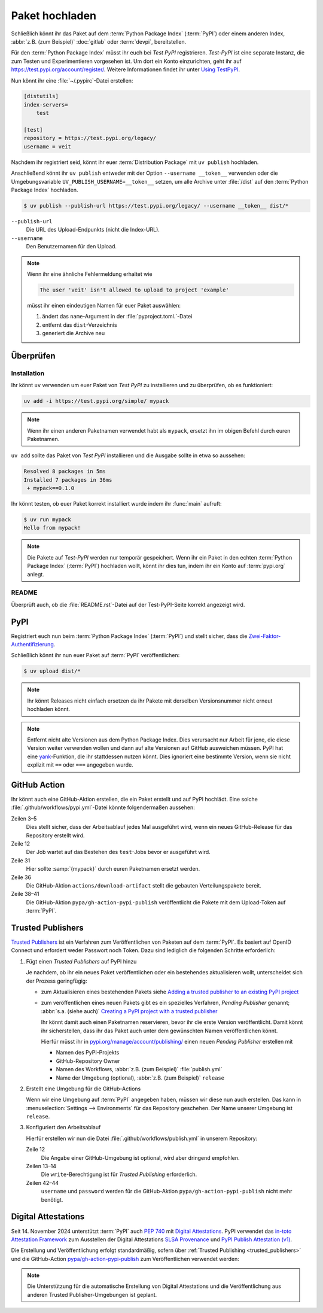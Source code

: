 Paket hochladen
===============

Schließlich könnt ihr das Paket auf dem :term:`Python Package Index`
(:term:`PyPI`) oder einem anderen Index, :abbr:`z.B. (zum Beispiel)`
:doc:`gitlab` oder :term:`devpi`, bereitstellen.

Für den :term:`Python Package Index` müsst ihr euch bei *Test PyPI*
registrieren. *Test-PyPI* ist eine separate Instanz, die zum Testen und
Experimentieren vorgesehen ist. Um dort ein Konto einzurichten, geht ihr auf
https://test.pypi.org/account/register/. Weitere Informationen findet ihr unter
`Using TestPyPI
<https://packaging.python.org/en/latest/guides/using-testpypi/>`_.

Nun könnt ihr eine :file:`~/.pypirc`-Datei erstellen:

.. code-block:: ini

    [distutils]
    index-servers=
        test

    [test]
    repository = https://test.pypi.org/legacy/
    username = veit

.. seealso::
   Wenn ihr die PyPI-Anmeldung automatisieren wollt, lest zunächst `Careful
   With That PyPI
   <https://glyph.twistedmatrix.com/2017/10/careful-with-that-pypi.html>`_.

Nachdem ihr registriert seid, könnt ihr euer :term:`Distribution Package` mit
``uv publish`` hochladen.

Anschließend könnt ihr ``uv publish`` entweder mit der Option ``--username
__token__`` verwenden oder die Umgebungsvariable
``UV_PUBLISH_USERNAME=__token__`` setzen, um alle Archive unter :file:`/dist`
auf den :term:`Python Package Index` hochladen.

.. code-block:: console

    $ uv publish --publish-url https://test.pypi.org/legacy/ --username __token__ dist/*

``--publish-url``
    Die URL des Upload-Endpunkts (nicht die Index-URL).

``--username``
    Den Benutzernamen für den Upload.

.. note::
   Wenn ihr eine ähnliche Fehlermeldung erhaltet wie

   .. code-block:: console

      The user 'veit' isn't allowed to upload to project 'example'

   müsst ihr einen eindeutigen Namen für euer Paket auswählen:

   #. ändert das ``name``-Argument in der :file:`pyproject.toml.`-Datei
   #. entfernt das ``dist``-Verzeichnis
   #. generiert die Archive neu

Überprüfen
----------

Installation
~~~~~~~~~~~~

Ihr könnt ``uv`` verwenden um euer Paket von *Test PyPI* zu installieren und zu
überprüfen, ob es funktioniert:

.. code-block:: console

    uv add -i https://test.pypi.org/simple/ mypack

.. note::
   Wenn ihr einen anderen Paketnamen verwendet habt als ``mypack``, ersetzt ihn
   im obigen Befehl durch euren Paketnamen.

``uv add`` sollte das Paket von *Test PyPI* installieren und die Ausgabe sollte
in etwa so aussehen:

.. code-block:: console

   Resolved 8 packages in 5ms
   Installed 7 packages in 36ms
    + mypack==0.1.0

Ihr könnt testen, ob euer Paket korrekt installiert wurde indem ihr :func:`main`
aufruft:

.. code-block:: console

   $ uv run mypack
   Hello from mypack!

.. note::

    Die Pakete auf *Test-PyPI* werden nur temporär gespeichert. Wenn ihr ein
    Paket in den echten :term:`Python Package Index` (:term:`PyPI`) hochladen
    wollt, könnt ihr dies tun, indem ihr ein Konto auf :term:`pypi.org` anlegt.

README
~~~~~~

Überprüft auch, ob die :file:`README.rst`-Datei auf der Test-PyPI-Seite korrekt
angezeigt wird.

PyPI
----

Registriert euch nun beim :term:`Python Package Index` (:term:`PyPI`) und stellt
sicher, dass die `Zwei-Faktor-Authentifizierung
<https://blog.python.org/2019/05/use-two-factor-auth-to-improve-your.html>`_.

.. seealso::
    * `PyPI now supports uploading via API token
      <https://pyfound.blogspot.com/2019/07/pypi-now-supports-uploading-via-api.html>`_
    * `What is two factor authentication and how does it work on PyPI?
      <https://pypi.org/help/#twofa>`_

Schließlich könnt ihr nun euer Paket auf :term:`PyPI` veröffentlichen:

.. code-block:: console

    $ uv upload dist/*

.. note::
    Ihr könnt Releases nicht einfach ersetzen da ihr Pakete mit derselben
    Versionsnummer nicht erneut hochladen könnt.

.. note::
   Entfernt nicht alte Versionen aus dem Python Package Index. Dies verursacht
   nur Arbeit für jene, die diese Version weiter verwenden wollen und dann auf
   alte Versionen auf GitHub ausweichen müssen. PyPI hat eine `yank
   <https://pypi.org/help/#yanked>`_-Funktion, die ihr stattdessen nutzen
   könnt. Dies ignoriert eine bestimmte Version, wenn sie nicht explizit mit
   ``==`` oder ``===`` angegeben wurde.

.. seealso::
   * `PyPI Release Checklist
     <https://cookiecutter-namespace-template.readthedocs.io/en/latest/pypi-release-checklist.html>`_

.. _pypi_github_action:

GitHub Action
-------------

Ihr könnt auch eine GitHub-Aktion erstellen, die ein Paket erstellt und auf PyPI
hochlädt. Eine solche :file:`.github/workflows/pypi.yml`-Datei könnte
folgendermaßen aussehen:

.. code-block:: yaml
   :caption: .github/workflows/pypi.yml
   :linenos:
   :emphasize-lines: 3-5, 12, 31, 36, 38-

   name: Publish Python Package

    on:
      release:
        types: [created]

   jobs:
     test:
       …
     package-and-deploy:
       runs-on: ubuntu-latest
       needs: [test]
       steps:
       - name: Checkout
         uses: actions/checkout@v4
         with:
           fetch-depth: 0
       - name: Set up Python
         uses: actions/setup-python@v5
         with:
           python-version-file: .python-version
           cache-dependency-path: '**/pyproject.toml'
       - name: Setup cached uv
         uses: hynek/setup-cached-uv@v2
       - name: Create venv
         run: |
           uv venv
           echo "$PWD/.venv/bin" >> $GITHUB_PATH
       - name: Build
         run: |
           uv build
       - name: Retrieve and publish
         steps:
         - name: Retrieve release distributions
           uses: actions/download-artifact@v4
         - name: Publish package distributions to PyPI
           uses: pypa/gh-action-pypi-publish@release/v1
           with:
             username: __token__
             password: ${{ secrets.PYPI_TOKEN }}

Zeilen 3–5
    Dies stellt sicher, dass der Arbeitsablauf jedes Mal ausgeführt wird, wenn
    ein neues GitHub-Release für das Repository erstellt wird.
Zeile 12
    Der Job wartet auf das Bestehen des ``test``-Jobs bevor er ausgeführt wird.
Zeile 31
    Hier sollte :samp:`{mypack}` durch euren Paketnamen ersetzt werden.
Zeile 36
    Die GitHub-Aktion ``actions/download-artifact`` stellt die gebauten
    Verteilungspakete bereit.
Zeile 38–41
    Die GitHub-Aktion ``pypa/gh-action-pypi-publish`` veröffentlicht die Pakete
    mit dem Upload-Token auf :term:`PyPI`.

.. seealso::

   * `GitHub Actions <https://docs.github.com/en/actions>`_
   * :doc:`cibuildwheel`

.. _trusted_publishers:

Trusted Publishers
------------------

`Trusted Publishers <https://docs.pypi.org/trusted-publishers/>`_ ist ein
Verfahren zum Veröffentlichen von Paketen auf dem :term:`PyPI`. Es  basiert auf
OpenID Connect und erfordert weder Passwort noch Token. Dazu sind lediglich die
folgenden Schritte erforderlich:

#. Fügt einen *Trusted Publishers*  auf PyPI hinzu

   Je nachdem, ob ihr ein neues Paket veröffentlichen oder ein bestehendes
   aktualisieren wollt, unterscheidet sich der Prozess geringfügig:

   * zum Aktualisieren eines bestehenden Pakets siehe `Adding a trusted
     publisher to an existing PyPI project
     <https://docs.pypi.org/trusted-publishers/adding-a-publisher/>`_
   * zum veröffentlichen eines neuen Pakets gibt es ein spezielles Verfahren,
     *Pending Publisher* genannt; :abbr:`s.a. (siehe auch)` `Creating a PyPI
     project with a trusted publisher
     <https://docs.pypi.org/trusted-publishers/creating-a-project-through-oidc/>`_

     Ihr könnt damit auch einen Paketnamen reservieren, bevor ihr die erste
     Version veröffentlicht. Damit könnt ihr sicherstellen, dass ihr das Paket
     auch unter dem gewünschten Namen veröffentlichen könnt.

     Hierfür müsst ihr in `pypi.org/manage/account/publishing/
     <https://pypi.org/manage/account/publishing/>`_ einen neuen *Pending
     Publisher* erstellen mit

     * Namen des PyPI-Projekts
     * GitHub-Repository Owner
     * Namen des Workflows, :abbr:`z.B. (zum Beispiel)` :file:`publish.yml`
     * Name der Umgebung (optional), :abbr:`z.B. (zum Beispiel)` ``release``

#. Erstellt eine Umgebung für die GitHub-Actions

   Wenn wir eine Umgebung auf :term:`PyPI` angegeben haben, müssen wir diese nun
   auch erstellen. Das kann in :menuselection:`Settings --> Environments` für
   das Repository geschehen. Der Name unserer Umgebung ist ``release``.

#. Konfiguriert den Arbeitsablauf

   Hierfür erstellen wir nun die Datei :file:`.github/workflows/publish.yml` in
   unserem Repository:

   .. code-block:: diff
      :caption: .github/workflows/pypi.yml
      :lineno-start: 10
      :emphasize-lines: 3, 4-5

          package-and-deploy:
            runs-on: ubuntu-latest
        +   environment: release
        +   permissions:
        +     id-token: write
            needs: [test]
            steps:

   Zeile 12
       Die Angabe einer GitHub-Umgebung ist optional, wird aber dringend
       empfohlen.
   Zeilen 13–14
       Die ``write``-Berechtigung ist für *Trusted Publishing* erforderlich.

   Zeilen 42–44
       ``username`` und ``password`` werden für die GitHub-Aktion
       ``pypa/gh-action-pypi-publish`` nicht mehr benötigt.

       .. code-block:: diff
          :caption: .github/workflows/pypi.yml
          :lineno-start: 40
          :emphasize-lines: 3-

             - name: Publish package distributions to PyPI
               uses: pypa/gh-action-pypi-publish@release/v1
          -    with:
          -      username: __token__
          -      password: ${{ secrets.PYPI_TOKEN }}

.. _digital-attestations:

Digital Attestations
--------------------

Seit 14. November 2024 unterstützt :term:`PyPI` auch :pep:`740` mit `Digital
Attestations <https://docs.pypi.org/attestations/>`_. PyPI verwendet das
`in-toto Attestation Framework <https://github.com/in-toto/attestation>`_ zum
Ausstellen der Digital Attestations `SLSA Provenance
<https://slsa.dev/spec/v1.0/provenance>`_ und `PyPI Publish Attestation (v1)
<https://docs.pypi.org/attestations/publish/v1/>`_.

Die Erstellung und Veröffentlichung erfolgt standardmäßig, sofern über
:ref:`Trusted Publishing <trusted_publishers>` und die GitHub-Action
`pypa/gh-action-pypi-publish <https://github.com/pypa/gh-action-pypi-publish>`_
zum Veröffentlichen verwendet werden:

.. code-block:: yaml
   :caption: .github/workflows/pypi.yml

   jobs:
     pypi-publish:
       name: Upload release to PyPI
       runs-on: ubuntu-latest
       environment:
         name: pypi
         url: https://pypi.org/p/{YOUR-PYPI-PROJECT-NAME}
       permissions:
         id-token: write
       steps:
       - name: Publish package distributions to PyPI
         uses: pypa/gh-action-pypi-publish@release/v1

.. note::
   Die Unterstützung für die automatische Erstellung von Digital Attestations
   und die Veröffentlichung aus anderen Trusted Publisher-Umgebungen ist
   geplant.

.. seealso::
   `PyPI now supports digital attestations
   <https://blog.pypi.org/posts/2024-11-14-pypi-now-supports-digital-attestations/>`_
